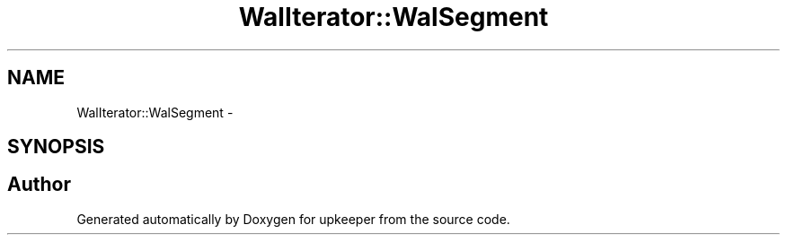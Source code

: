 .TH "WalIterator::WalSegment" 3 "20 Jul 2011" "Version 1" "upkeeper" \" -*- nroff -*-
.ad l
.nh
.SH NAME
WalIterator::WalSegment \- 
.SH SYNOPSIS
.br
.PP


.SH "Author"
.PP 
Generated automatically by Doxygen for upkeeper from the source code.
